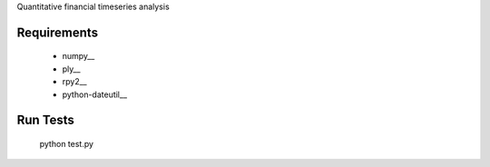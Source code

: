 
Quantitative financial timeseries analysis

Requirements
=====================
 * numpy__
 * ply__
 * rpy2__
 * python-dateutil__

Run Tests
=================

	python test.py
	
